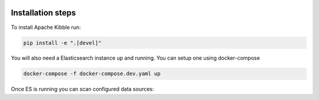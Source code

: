  .. Licensed to the Apache Software Foundation (ASF) under one
    or more contributor license agreements.  See the NOTICE file
    distributed with this work for additional information
    regarding copyright ownership.  The ASF licenses this file
    to you under the Apache License, Version 2.0 (the
    "License"); you may not use this file except in compliance
    with the License.  You may obtain a copy of the License at

 ..   http://www.apache.org/licenses/LICENSE-2.0

 .. Unless required by applicable law or agreed to in writing,
    software distributed under the License is distributed on an
    "AS IS" BASIS, WITHOUT WARRANTIES OR CONDITIONS OF ANY
    KIND, either express or implied.  See the License for the
    specific language governing permissions and limitations
    under the License.

Installation steps
==================

To install Apache Kibble run:

.. code-block::

    pip install -e ".[devel]"

You will also need a Elasticsearch instance up and running. You can setup one using docker-compose

.. code-block::

    docker-compose -f docker-compose.dev.yaml up

Once ES is running you can scan configured data sources:

.. code-block::
    kibble scanners run -s github_kibble
